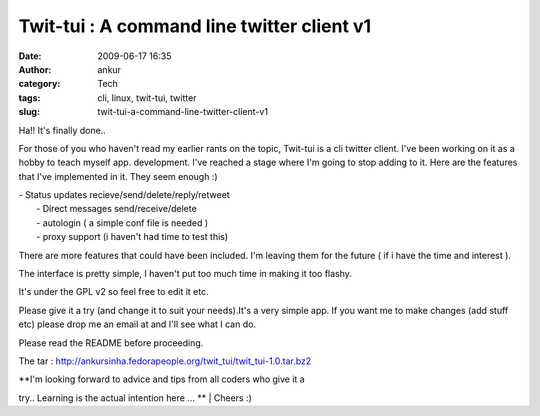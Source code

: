 Twit-tui : A command line twitter client v1
###########################################
:date: 2009-06-17 16:35
:author: ankur
:category: Tech
:tags: cli, linux, twit-tui, twitter
:slug: twit-tui-a-command-line-twitter-client-v1

Ha!! It's finally done..

For those of you who haven't read my earlier rants on the topic,
Twit-tui is a cli twitter client. I've been working on it as a hobby to
teach myself app. development. I've reached a stage where I'm going to
stop adding to it. Here are the features that I've implemented in it.
They seem enough :)

| - Status updates recieve/send/delete/reply/retweet
|  - Direct messages send/receive/delete
|  - autologin ( a simple conf file is needed )
|  - proxy support (i haven't had time to test this)

There are more features that could have been included. I'm leaving them
for the future ( if i have the time and interest ).

The interface is pretty simple, I haven't put too much time in making it
too flashy.

It's under the GPL v2 so feel free to edit it etc.

Please give it a try (and change it to suit your needs).It's a very
simple app. If you want me to make changes (add stuff etc) please drop
me an email at and I'll see what I can do.

Please read the README before proceeding.

The tar :
http://ankursinha.fedorapeople.org/twit_tui/twit_tui-1.0.tar.bz2

| **I'm looking forward to advice and tips from all coders who give it a
try.. Learning is the actual intention here ...
**
|  Cheers :)
